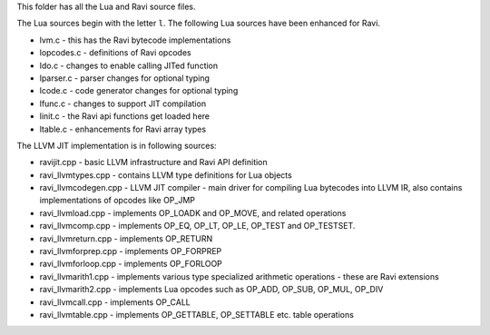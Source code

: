 This folder has all the Lua and Ravi source files.

The Lua sources begin with the letter ``l``.
The following Lua sources have been enhanced for Ravi.

* lvm.c - this has the Ravi bytecode implementations
* lopcodes.c - definitions of Ravi opcodes
* ldo.c - changes to enable calling JITed function
* lparser.c - parser changes for optional typing
* lcode.c - code generator changes for optional typing
* lfunc.c - changes to support JIT compilation
* linit.c - the Ravi api functions get loaded here
* ltable.c - enhancements for Ravi array types

The LLVM JIT implementation is in following sources:

* ravijit.cpp - basic LLVM infrastructure and Ravi API definition
* ravi_llvmtypes.cpp - contains LLVM type definitions for Lua objects 
* ravi_llvmcodegen.cpp - LLVM JIT compiler - main driver for compiling Lua bytecodes into LLVM IR, also contains implementations of opcodes like OP_JMP
* ravi_llvmload.cpp - implements OP_LOADK and OP_MOVE, and related operations
* ravi_llvmcomp.cpp - implements OP_EQ, OP_LT, OP_LE, OP_TEST and OP_TESTSET.
* ravi_llvmreturn.cpp - implements OP_RETURN
* ravi_llvmforprep.cpp - implements OP_FORPREP
* ravi_llvmforloop.cpp - implements OP_FORLOOP
* ravi_llvmarith1.cpp - implements various type specialized arithmetic operations - these are Ravi extensions
* ravi_llvmarith2.cpp - implements Lua opcodes such as OP_ADD, OP_SUB, OP_MUL, OP_DIV
* ravi_llvmcall.cpp - implements OP_CALL
* ravi_llvmtable.cpp - implements OP_GETTABLE, OP_SETTABLE etc. table operations